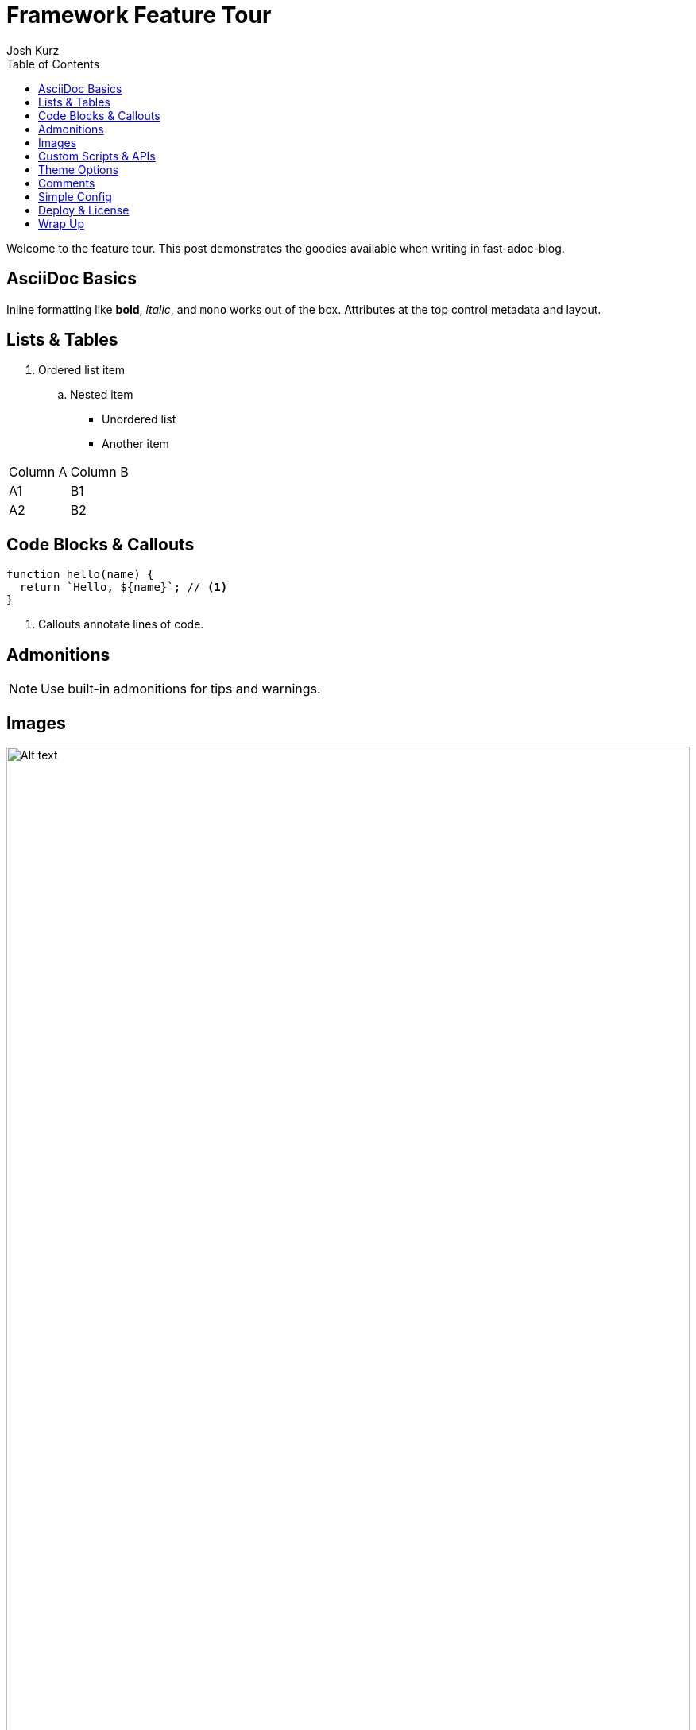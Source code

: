 = Framework Feature Tour
:page-layout: post.njk
:toc:
:author: Josh Kurz
:github: joshkurz
:image: https://images.unsplash.com/photo-1511671782779-c97d3d27a1d4?w=1200&q=80&auto=format&fit=crop
:description: An in-depth walkthrough demonstrating every core feature of fast-adoc-blog with hands-on examples.
:page-tags: features, guide

Welcome to the feature tour. This post demonstrates the goodies available when writing in fast-adoc-blog.

== AsciiDoc Basics

Inline formatting like *bold*, _italic_, and `mono` works out of the box. Attributes at the top control metadata and layout.

== Lists & Tables

. Ordered list item
.. Nested item

* Unordered list
* Another item

|===
|Column A |Column B
|A1 |B1
|A2 |B2
|===

== Code Blocks & Callouts

[source,js]
----
function hello(name) {
  return `Hello, ${name}`; // <1>
}
----
<1> Callouts annotate lines of code.

== Admonitions

[NOTE]
====
Use built-in admonitions for tips and warnings.
====

== Images

image::https://images.unsplash.com/photo-1498050108023-c5249f4df085?w=800&q=80&auto=format&fit=crop[Alt text,width=100%]

== Custom Scripts & APIs

This demo fetches a serverless function using a custom script.

[source,js]
----
// api/ping.js
export default () =>
  new Response(JSON.stringify({ ok: true }), {
    headers: { "content-type": "application/json" }
  });
----

++++
<div id="ping-area">
  <button id="ping-btn">Ping serverless</button>
  <pre id="ping-result"></pre>
</div>
<script type="module" src="/js/ping-demo.js"></script>
++++

== Theme Options

CSS variables are mapped to giscus theme names. Click a theme to preview it locally—the giscus widget follows suit. Set `theme` in `config.json` to persist a choice.

|===
|CSS `data-theme` | Matches giscus theme

|+++<button class="theme-btn" data-theme="light">light</button>+++ |`light`
|+++<button class="theme-btn" data-theme="light_high_contrast">light_high_contrast</button>+++ |`light_high_contrast`
|+++<button class="theme-btn" data-theme="dark">dark</button>+++ |`dark`
|+++<button class="theme-btn" data-theme="dark_dimmed">dark_dimmed</button>+++ |`dark_dimmed`
|+++<button class="theme-btn" data-theme="noborder_dark">noborder_dark</button>+++ |`noborder_dark`
|+++<button class="theme-btn" data-theme="preferred_color_scheme">preferred_color_scheme</button>+++ |Follows OS preference
|===

+++
<script type="module" src="/js/theme-demo.js"></script>
+++

== Comments

giscus comments are tied to each post via pathname mapping.

image::/images/giscus-preview.png[giscus screenshot,width=100%]

== Simple Config

Configuration lives in a single JSON file:

[source,json]
----
{
  "theme": "transparent_dark",
  "commentsProvider": "giscus",
  "giscus": {
    "mapping": "pathname",
    "theme": "noborder_dark"
  }
}
----

== Deploy & License

Push to GitHub and Vercel builds the site instantly. The project ships under the MIT license—fork freely.

== Wrap Up

That's a quick run-through of what this framework offers. Happy writing!

